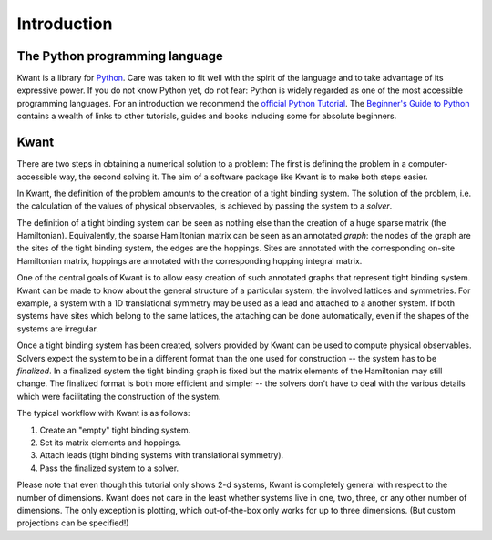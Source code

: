 Introduction
============

The Python programming language
...............................

Kwant is a library for `Python <http://python.org/>`_.  Care was taken to fit
well with the spirit of the language and to take advantage of its expressive
power.  If you do not know Python yet, do not fear: Python is widely regarded
as one of the most accessible programming languages.  For an introduction we
recommend the `official Python Tutorial <http://docs.python.org/2/tutorial/>`_.
The `Beginner's Guide to Python <http://wiki.python.org/moin/BeginnersGuide>`_
contains a wealth of links to other tutorials, guides and books including some
for absolute beginners.

Kwant
.....

There are two steps in obtaining a numerical solution to a problem: The first
is defining the problem in a computer-accessible way, the second solving it.
The aim of a software package like Kwant is to make both steps easier.

In Kwant, the definition of the problem amounts to the creation of a tight
binding system.  The solution of the problem, i.e. the calculation of the
values of physical observables, is achieved by passing the system to a
*solver*.

The definition of a tight binding system can be seen as nothing else than the
creation of a huge sparse matrix (the Hamiltonian).  Equivalently, the sparse
Hamiltonian matrix can be seen as an annotated *graph*: the nodes of the graph
are the sites of the tight binding system, the edges are the hoppings.  Sites
are annotated with the corresponding on-site Hamiltonian matrix, hoppings are
annotated with the corresponding hopping integral matrix.

One of the central goals of Kwant is to allow easy creation of such annotated
graphs that represent tight binding system.  Kwant can be made to know about
the general structure of a particular system, the involved lattices and
symmetries.  For example, a system with a 1D translational symmetry may be used
as a lead and attached to a another system.  If both systems have sites which
belong to the same lattices, the attaching can be done automatically, even if
the shapes of the systems are irregular.

Once a tight binding system has been created, solvers provided by Kwant can be
used to compute physical observables.  Solvers expect the system to be in a
different format than the one used for construction -- the system has to be
*finalized*.  In a finalized system the tight binding graph is fixed but the
matrix elements of the Hamiltonian may still change.  The finalized format is
both more efficient and simpler -- the solvers don't have to deal with the
various details which were facilitating the construction of the system.

The typical workflow with Kwant is as follows:

#. Create an "empty" tight binding system.

#. Set its matrix elements and hoppings.

#. Attach leads (tight binding systems with translational symmetry).

#. Pass the finalized system to a solver.

Please note that even though this tutorial only shows 2-d systems, Kwant is
completely general with respect to the number of dimensions.  Kwant does not
care in the least whether systems live in one, two, three, or any other number
of dimensions.  The only exception is plotting, which out-of-the-box only works
for up to three dimensions.  (But custom projections can be specified!)
